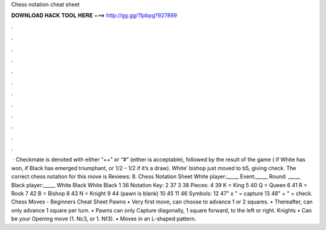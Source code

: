 Chess notation cheat sheet

𝐃𝐎𝐖𝐍𝐋𝐎𝐀𝐃 𝐇𝐀𝐂𝐊 𝐓𝐎𝐎𝐋 𝐇𝐄𝐑𝐄 ===> http://gg.gg/11pbpg?927899

.

.

.

.

.

.

.

.

.

.

.

.

 · Checkmate is denoted with either “++” or “#” (either is acceptable), followed by the result of the game ( if White has won, if Black has emerged triumphant, or 1/2 – 1/2 if it’s a draw). White’ bishop just moved to b5, giving check. The correct chess notation for this move is Reviews: 8. Chess Notation Sheet White player:_____ Event:_____ Round: _____ Black player:_____ White Black White Black 1 36 Notation Key: 2 37 3 38 Pieces: 4 39 K = King 5 40 Q = Queen 6 41 R = Rook 7 42 B = Bishop 8 43 N = Knight 9 44 (pawn is blank) 10 45 11 46 Symbols: 12 47" x " = capture 13 48" + " = check.  Chess Moves - Beginners Cheat Sheet Pawns • Very first move, can choose to advance 1 or 2 squares. • Thereafter, can only advance 1 square per turn. • Pawns can only Capture diagonally, 1 square forward, to the left or right. Knights • Can be your Opening move (1. Nc3, or 1. Nf3). • Moves in an L-shaped pattern.
